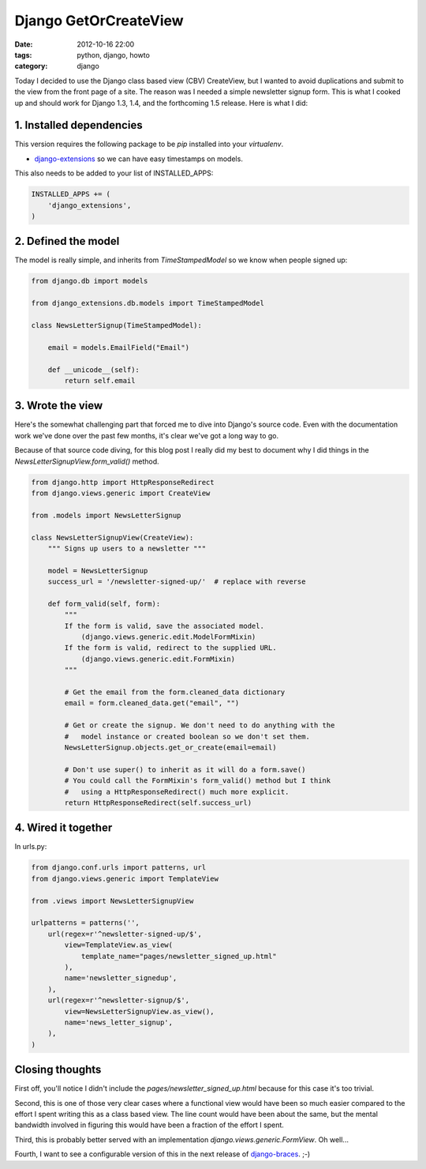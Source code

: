======================
Django GetOrCreateView
======================

:date: 2012-10-16 22:00
:tags: python, django, howto
:category: django

Today I decided to use the Django class based view (CBV) CreateView, but I wanted to avoid duplications and submit to the view from the front page of a site. The reason was I needed a simple newsletter signup form.  This is what I cooked up and should work for Django 1.3, 1.4, and the forthcoming 1.5 release. Here is what I did:

1. Installed dependencies
==========================

This version requires the following package to be `pip` installed into your `virtualenv`.

* `django-extensions`_ so we can have easy timestamps on models.

This also needs to be added to your list of INSTALLED_APPS:

.. code-block:: python

    INSTALLED_APPS += (
        'django_extensions',
    )

2. Defined the model
=====================

The model is really simple, and inherits from `TimeStampedModel` so we know when people signed up:

.. code-block:: python

    from django.db import models

    from django_extensions.db.models import TimeStampedModel
    
    class NewsLetterSignup(TimeStampedModel):

        email = models.EmailField("Email")

        def __unicode__(self):
            return self.email
            
3. Wrote the view
=================

Here's the somewhat challenging part that forced me to dive into Django's source code. Even with the documentation work we've done over the past few months, it's clear we've got a long way to go. 

Because of that source code diving, for this blog post I really did my best to document why I did things in the `NewsLetterSignupView.form_valid()` method.

.. code-block:: python

    from django.http import HttpResponseRedirect
    from django.views.generic import CreateView
    
    from .models import NewsLetterSignup

    class NewsLetterSignupView(CreateView):
        """ Signs up users to a newsletter """

        model = NewsLetterSignup
        success_url = '/newsletter-signed-up/'  # replace with reverse

        def form_valid(self, form):
            """
            If the form is valid, save the associated model.
                (django.views.generic.edit.ModelFormMixin)
            If the form is valid, redirect to the supplied URL.
                (django.views.generic.edit.FormMixin)
            """
            
            # Get the email from the form.cleaned_data dictionary
            email = form.cleaned_data.get("email", "")
            
            # Get or create the signup. We don't need to do anything with the
            #   model instance or created boolean so we don't set them.
            NewsLetterSignup.objects.get_or_create(email=email)  
            
            # Don't use super() to inherit as it will do a form.save()
            # You could call the FormMixin's form_valid() method but I think    
            #   using a HttpResponseRedirect() much more explicit.
            return HttpResponseRedirect(self.success_url)  

.. _`django-extensions`: https://github.com/django-extensions/django-extensions

4. Wired it together
=====================

In urls.py:

.. code-block:: python

    from django.conf.urls import patterns, url
    from django.views.generic import TemplateView
    
    from .views import NewsLetterSignupView

    urlpatterns = patterns('',
        url(regex=r'^newsletter-signed-up/$',
            view=TemplateView.as_view(
                template_name="pages/newsletter_signed_up.html"
            ),
            name='newsletter_signedup',
        ),
        url(regex=r'^newsletter-signup/$',
            view=NewsLetterSignupView.as_view(),
            name='news_letter_signup',
        ),
    )
    
Closing thoughts
===================

First off, you'll notice I didn't include the `pages/newsletter_signed_up.html` because for this case it's too trivial.

Second, this is one of those very clear cases where a functional view would have been so much easier compared to the effort I spent writing this as a class based view. The line count would have been about the same, but the mental bandwidth involved in figuring this would have been a fraction of the effort I spent.

Third, this is probably better served with an implementation `django.views.generic.FormView`. Oh well...

Fourth, I want to see a configurable version of this in the next release of `django-braces`_. ;-)

.. _`django-braces`: https://github.com/brack3t/django-braces/